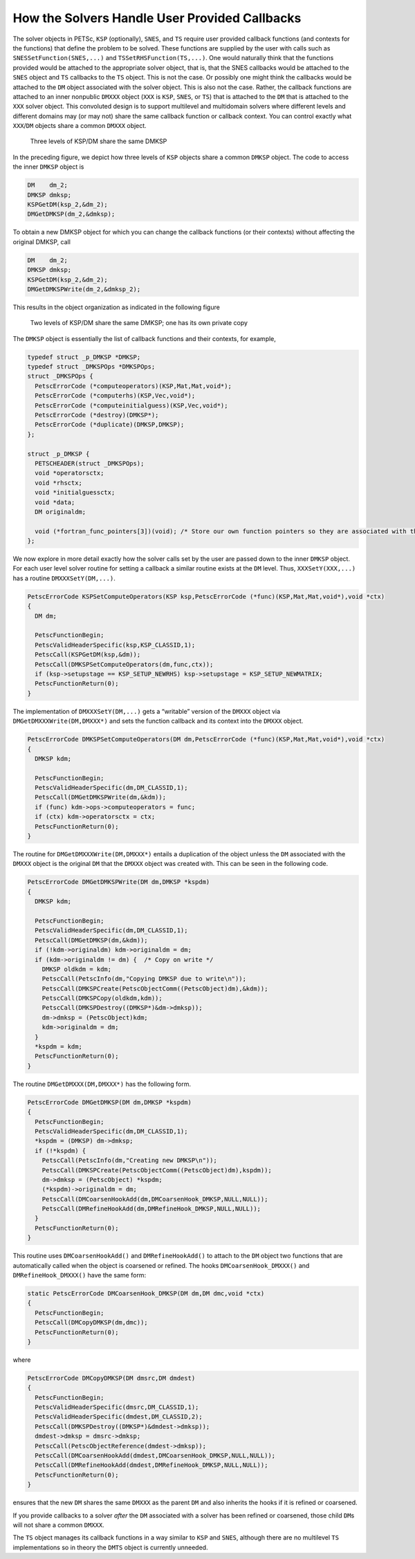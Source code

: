 How the Solvers Handle User Provided Callbacks
==============================================

The solver objects in PETSc, ``KSP`` (optionally), ``SNES``, and ``TS``
require user provided callback functions (and contexts for the
functions) that define the problem to be solved. These functions are
supplied by the user with calls such as ``SNESSetFunction(SNES,...)``
and ``TSSetRHSFunction(TS,...)``. One would naturally think that the
functions provided would be attached to the appropriate solver object,
that is, that the SNES callbacks would be attached to the ``SNES``
object and ``TS`` callbacks to the ``TS`` object. This is not the case.
Or possibly one might think the callbacks would be attached to the
``DM`` object associated with the solver object. This is also not the
case. Rather, the callback functions are attached to an inner nonpublic
``DMXXX`` object (``XXX`` is ``KSP``, ``SNES``, or ``TS``) that is
attached to the ``DM`` that is attached to the ``XXX`` solver object.
This convoluted design is to support multilevel and multidomain solvers
where different levels and different domains may (or may not) share the
same callback function or callback context. You can control exactly what
``XXX``/``DM`` objects share a common ``DMXXX`` object.

.. figure:: /images/developers/callbacks1.svg
  :name: fig_callbacks1

  Three levels of KSP/DM share the same DMKSP

In the preceding figure, we depict how three levels of ``KSP``
objects share a common ``DMKSP`` object. The code to access the inner
``DMKSP`` object is

.. code-block::

      DM    dm_2;
      DMKSP dmksp;
      KSPGetDM(ksp_2,&dm_2);
      DMGetDMKSP(dm_2,&dmksp);

To obtain a new DMKSP object for which you can change the callback
functions (or their contexts) without affecting the original DMKSP, call

.. code-block::

      DM    dm_2;
      DMKSP dmksp;
      KSPGetDM(ksp_2,&dm_2);
      DMGetDMKSPWrite(dm_2,&dmksp_2);

This results in the object organization as indicated in the following figure

.. figure:: /images/developers/callbacks2.svg
  :name: fig_callbacks2

  Two levels of KSP/DM share the same DMKSP; one has its own private copy


The ``DMKSP`` object is essentially the list of callback functions and
their contexts, for example,

.. code-block::

    typedef struct _p_DMKSP *DMKSP;
    typedef struct _DMKSPOps *DMKSPOps;
    struct _DMKSPOps {
      PetscErrorCode (*computeoperators)(KSP,Mat,Mat,void*);
      PetscErrorCode (*computerhs)(KSP,Vec,void*);
      PetscErrorCode (*computeinitialguess)(KSP,Vec,void*);
      PetscErrorCode (*destroy)(DMKSP*);
      PetscErrorCode (*duplicate)(DMKSP,DMKSP);
    };

    struct _p_DMKSP {
      PETSCHEADER(struct _DMKSPOps);
      void *operatorsctx;
      void *rhsctx;
      void *initialguessctx;
      void *data;
      DM originaldm;

      void (*fortran_func_pointers[3])(void); /* Store our own function pointers so they are associated with the DMKSP instead of the DM */
    };

We now explore in more detail exactly how the solver calls set by the
user are passed down to the inner ``DMKSP`` object. For each user level
solver routine for setting a callback a similar routine exists at the
``DM`` level. Thus, ``XXXSetY(XXX,...)`` has a routine
``DMXXXSetY(DM,...)``.

.. code-block::

    PetscErrorCode KSPSetComputeOperators(KSP ksp,PetscErrorCode (*func)(KSP,Mat,Mat,void*),void *ctx)
    {
      DM dm;

      PetscFunctionBegin;
      PetscValidHeaderSpecific(ksp,KSP_CLASSID,1);
      PetscCall(KSPGetDM(ksp,&dm));
      PetscCall(DMKSPSetComputeOperators(dm,func,ctx));
      if (ksp->setupstage == KSP_SETUP_NEWRHS) ksp->setupstage = KSP_SETUP_NEWMATRIX;
      PetscFunctionReturn(0);
    }

The implementation of ``DMXXXSetY(DM,...)`` gets a “writable” version of
the ``DMXXX`` object via ``DMGetDMXXXWrite(DM,DMXXX*)`` and sets the
function callback and its context into the ``DMXXX`` object.

.. code-block::

    PetscErrorCode DMKSPSetComputeOperators(DM dm,PetscErrorCode (*func)(KSP,Mat,Mat,void*),void *ctx)
    {
      DMKSP kdm;

      PetscFunctionBegin;
      PetscValidHeaderSpecific(dm,DM_CLASSID,1);
      PetscCall(DMGetDMKSPWrite(dm,&kdm));
      if (func) kdm->ops->computeoperators = func;
      if (ctx) kdm->operatorsctx = ctx;
      PetscFunctionReturn(0);
    }

The routine for ``DMGetDMXXXWrite(DM,DMXXX*)`` entails a duplication of
the object unless the ``DM`` associated with the ``DMXXX`` object is the
original ``DM`` that the ``DMXXX`` object was created with. This can be
seen in the following code.

.. code-block::

    PetscErrorCode DMGetDMKSPWrite(DM dm,DMKSP *kspdm)
    {
      DMKSP kdm;

      PetscFunctionBegin;
      PetscValidHeaderSpecific(dm,DM_CLASSID,1);
      PetscCall(DMGetDMKSP(dm,&kdm));
      if (!kdm->originaldm) kdm->originaldm = dm;
      if (kdm->originaldm != dm) {  /* Copy on write */
        DMKSP oldkdm = kdm;
        PetscCall(PetscInfo(dm,"Copying DMKSP due to write\n"));
        PetscCall(DMKSPCreate(PetscObjectComm((PetscObject)dm),&kdm));
        PetscCall(DMKSPCopy(oldkdm,kdm));
        PetscCall(DMKSPDestroy((DMKSP*)&dm->dmksp));
        dm->dmksp = (PetscObject)kdm;
        kdm->originaldm = dm;
      }
      *kspdm = kdm;
      PetscFunctionReturn(0);
    }

The routine ``DMGetDMXXX(DM,DMXXX*)`` has the following form.

.. code-block::

    PetscErrorCode DMGetDMKSP(DM dm,DMKSP *kspdm)
    {
      PetscFunctionBegin;
      PetscValidHeaderSpecific(dm,DM_CLASSID,1);
      *kspdm = (DMKSP) dm->dmksp;
      if (!*kspdm) {
        PetscCall(PetscInfo(dm,"Creating new DMKSP\n"));
        PetscCall(DMKSPCreate(PetscObjectComm((PetscObject)dm),kspdm));
        dm->dmksp = (PetscObject) *kspdm;
        (*kspdm)->originaldm = dm;
        PetscCall(DMCoarsenHookAdd(dm,DMCoarsenHook_DMKSP,NULL,NULL));
        PetscCall(DMRefineHookAdd(dm,DMRefineHook_DMKSP,NULL,NULL));
      }
      PetscFunctionReturn(0);
    }

This routine uses ``DMCoarsenHookAdd()`` and ``DMRefineHookAdd()`` to
attach to the ``DM`` object two functions that are automatically called
when the object is coarsened or refined. The hooks
``DMCoarsenHook_DMXXX()`` and ``DMRefineHook_DMXXX()`` have the same form:

.. code-block::

    static PetscErrorCode DMCoarsenHook_DMKSP(DM dm,DM dmc,void *ctx)
    {
      PetscFunctionBegin;
      PetscCall(DMCopyDMKSP(dm,dmc));
      PetscFunctionReturn(0);
    }

where

.. code-block::

    PetscErrorCode DMCopyDMKSP(DM dmsrc,DM dmdest)
    {
      PetscFunctionBegin;
      PetscValidHeaderSpecific(dmsrc,DM_CLASSID,1);
      PetscValidHeaderSpecific(dmdest,DM_CLASSID,2);
      PetscCall(DMKSPDestroy((DMKSP*)&dmdest->dmksp));
      dmdest->dmksp = dmsrc->dmksp;
      PetscCall(PetscObjectReference(dmdest->dmksp));
      PetscCall(DMCoarsenHookAdd(dmdest,DMCoarsenHook_DMKSP,NULL,NULL));
      PetscCall(DMRefineHookAdd(dmdest,DMRefineHook_DMKSP,NULL,NULL));
      PetscFunctionReturn(0);
    }

ensures that the new ``DM`` shares the same ``DMXXX`` as the parent
``DM`` and also inherits the hooks if it is refined or coarsened.

If you provide callbacks to a solver *after* the ``DM`` associated with
a solver has been refined or coarsened, those child ``DM``\ s will not
share a common ``DMXXX``.

The ``TS`` object manages its callback functions in a way similar to
``KSP`` and ``SNES``, although there are no multilevel ``TS``
implementations so in theory the ``DMTS`` object is currently unneeded.
